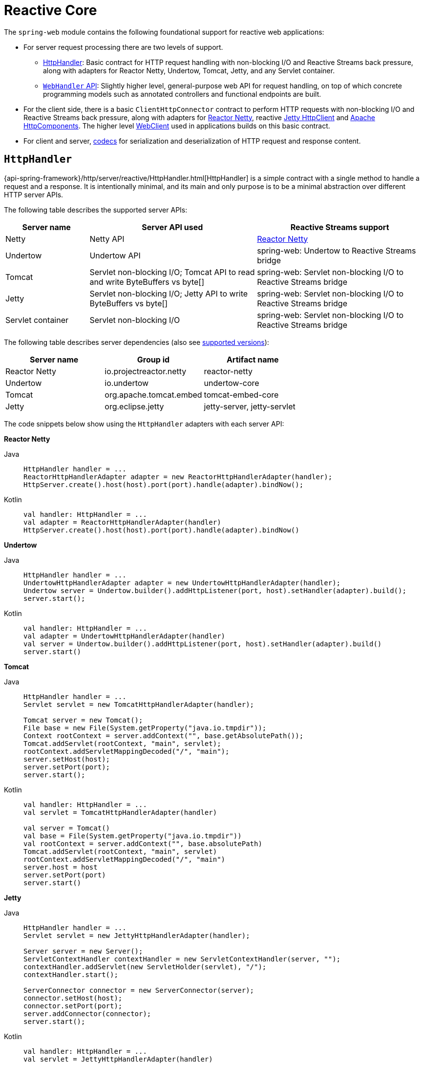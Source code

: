 [[webflux-reactive-spring-web]]
= Reactive Core

The `spring-web` module contains the following foundational support for reactive web
applications:

* For server request processing there are two levels of support.
** xref:web/webflux/reactive-spring.adoc#webflux-httphandler[HttpHandler]: Basic contract for HTTP request handling with
non-blocking I/O and Reactive Streams back pressure, along with adapters for Reactor Netty,
Undertow, Tomcat, Jetty, and any Servlet container.
** xref:web/webflux/reactive-spring.adoc#webflux-web-handler-api[`WebHandler` API]: Slightly higher level, general-purpose web API for
request handling, on top of which concrete programming models such as annotated
controllers and functional endpoints are built.
* For the client side, there is a basic `ClientHttpConnector` contract to perform HTTP
requests with non-blocking I/O and Reactive Streams back pressure, along with adapters for
https://github.com/reactor/reactor-netty[Reactor Netty], reactive
https://github.com/jetty-project/jetty-reactive-httpclient[Jetty HttpClient]
and https://hc.apache.org/[Apache HttpComponents].
The higher level xref:web/webflux-webclient.adoc[WebClient] used in applications
builds on this basic contract.
* For client and server, xref:web/webflux/reactive-spring.adoc#webflux-codecs[codecs] for serialization and
deserialization of HTTP request and response content.



[[webflux-httphandler]]
== `HttpHandler`

{api-spring-framework}/http/server/reactive/HttpHandler.html[HttpHandler]
is a simple contract with a single method to handle a request and a response. It is
intentionally minimal, and its main and only purpose is to be a minimal abstraction
over different HTTP server APIs.

The following table describes the supported server APIs:

[cols="1,2,2", options="header"]
|===
| Server name | Server API used | Reactive Streams support

| Netty
| Netty API
| https://github.com/reactor/reactor-netty[Reactor Netty]

| Undertow
| Undertow API
| spring-web: Undertow to Reactive Streams bridge

| Tomcat
| Servlet non-blocking I/O; Tomcat API to read and write ByteBuffers vs byte[]
| spring-web: Servlet non-blocking I/O to Reactive Streams bridge

| Jetty
| Servlet non-blocking I/O; Jetty API to write ByteBuffers vs byte[]
| spring-web: Servlet non-blocking I/O to Reactive Streams bridge

| Servlet container
| Servlet non-blocking I/O
| spring-web: Servlet non-blocking I/O to Reactive Streams bridge
|===

The following table describes server dependencies (also see
https://github.com/spring-projects/spring-framework/wiki/What%27s-New-in-the-Spring-Framework[supported versions]):

|===
|Server name|Group id|Artifact name

|Reactor Netty
|io.projectreactor.netty
|reactor-netty

|Undertow
|io.undertow
|undertow-core

|Tomcat
|org.apache.tomcat.embed
|tomcat-embed-core

|Jetty
|org.eclipse.jetty
|jetty-server, jetty-servlet
|===

The code snippets below show using the `HttpHandler` adapters with each server API:

*Reactor Netty*
[tabs]
======
Java::
+
[source,java,indent=0,subs="verbatim,quotes",role="primary"]
----
	HttpHandler handler = ...
	ReactorHttpHandlerAdapter adapter = new ReactorHttpHandlerAdapter(handler);
	HttpServer.create().host(host).port(port).handle(adapter).bindNow();
----

Kotlin::
+
[source,kotlin,indent=0,subs="verbatim,quotes",role="secondary"]
----
	val handler: HttpHandler = ...
	val adapter = ReactorHttpHandlerAdapter(handler)
	HttpServer.create().host(host).port(port).handle(adapter).bindNow()
----
======

*Undertow*
[tabs]
======
Java::
+
[source,java,indent=0,subs="verbatim,quotes",role="primary"]
----
	HttpHandler handler = ...
	UndertowHttpHandlerAdapter adapter = new UndertowHttpHandlerAdapter(handler);
	Undertow server = Undertow.builder().addHttpListener(port, host).setHandler(adapter).build();
	server.start();
----

Kotlin::
+
[source,kotlin,indent=0,subs="verbatim,quotes",role="secondary"]
----
	val handler: HttpHandler = ...
	val adapter = UndertowHttpHandlerAdapter(handler)
	val server = Undertow.builder().addHttpListener(port, host).setHandler(adapter).build()
	server.start()
----
======

*Tomcat*
[tabs]
======
Java::
+
[source,java,indent=0,subs="verbatim,quotes",role="primary"]
----
	HttpHandler handler = ...
	Servlet servlet = new TomcatHttpHandlerAdapter(handler);

	Tomcat server = new Tomcat();
	File base = new File(System.getProperty("java.io.tmpdir"));
	Context rootContext = server.addContext("", base.getAbsolutePath());
	Tomcat.addServlet(rootContext, "main", servlet);
	rootContext.addServletMappingDecoded("/", "main");
	server.setHost(host);
	server.setPort(port);
	server.start();
----

Kotlin::
+
[source,kotlin,indent=0,subs="verbatim,quotes",role="secondary"]
----
	val handler: HttpHandler = ...
	val servlet = TomcatHttpHandlerAdapter(handler)

	val server = Tomcat()
	val base = File(System.getProperty("java.io.tmpdir"))
	val rootContext = server.addContext("", base.absolutePath)
	Tomcat.addServlet(rootContext, "main", servlet)
	rootContext.addServletMappingDecoded("/", "main")
	server.host = host
	server.setPort(port)
	server.start()
----
======

*Jetty*

[tabs]
======
Java::
+
[source,java,indent=0,subs="verbatim,quotes",role="primary"]
----
	HttpHandler handler = ...
	Servlet servlet = new JettyHttpHandlerAdapter(handler);

	Server server = new Server();
	ServletContextHandler contextHandler = new ServletContextHandler(server, "");
	contextHandler.addServlet(new ServletHolder(servlet), "/");
	contextHandler.start();

	ServerConnector connector = new ServerConnector(server);
	connector.setHost(host);
	connector.setPort(port);
	server.addConnector(connector);
	server.start();
----

Kotlin::
+
[source,kotlin,indent=0,subs="verbatim,quotes",role="secondary"]
----
	val handler: HttpHandler = ...
	val servlet = JettyHttpHandlerAdapter(handler)

	val server = Server()
	val contextHandler = ServletContextHandler(server, "")
	contextHandler.addServlet(ServletHolder(servlet), "/")
	contextHandler.start();

	val connector = ServerConnector(server)
	connector.host = host
	connector.port = port
	server.addConnector(connector)
	server.start()
----
======

*Servlet Container*

To deploy as a WAR to any Servlet container, you can extend and include
{api-spring-framework}/web/server/adapter/AbstractReactiveWebInitializer.html[`AbstractReactiveWebInitializer`]
in the WAR. That class wraps an `HttpHandler` with `ServletHttpHandlerAdapter` and registers
that as a `Servlet`.



[[webflux-web-handler-api]]
== `WebHandler` API

The `org.springframework.web.server` package builds on the xref:web/webflux/reactive-spring.adoc#webflux-httphandler[`HttpHandler`] contract
to provide a general-purpose web API for processing requests through a chain of multiple
{api-spring-framework}/web/server/WebExceptionHandler.html[`WebExceptionHandler`], multiple
{api-spring-framework}/web/server/WebFilter.html[`WebFilter`], and a single
{api-spring-framework}/web/server/WebHandler.html[`WebHandler`] component. The chain can
be put together with `WebHttpHandlerBuilder` by simply pointing to a Spring
`ApplicationContext` where components are
xref:web/webflux/reactive-spring.adoc#webflux-web-handler-api-special-beans[auto-detected], and/or by registering components
with the builder.

While `HttpHandler` has a simple goal to abstract the use of different HTTP servers, the
`WebHandler` API aims to provide a broader set of features commonly used in web applications
such as:

* User session with attributes.
* Request attributes.
* Resolved `Locale` or `Principal` for the request.
* Access to parsed and cached form data.
* Abstractions for multipart data.
* and more..

[[webflux-web-handler-api-special-beans]]
=== Special bean types

The table below lists the components that `WebHttpHandlerBuilder` can auto-detect in a
Spring ApplicationContext, or that can be registered directly with it:

[cols="2,2,1,3", options="header"]
|===
| Bean name | Bean type | Count | Description

| <any>
| `WebExceptionHandler`
| 0..N
| Provide handling for exceptions from the chain of `WebFilter` instances and the target
  `WebHandler`. For more details, see xref:web/webflux/reactive-spring.adoc#webflux-exception-handler[Exceptions].

| <any>
| `WebFilter`
| 0..N
| Apply interception style logic to before and after the rest of the filter chain and
  the target `WebHandler`. For more details, see xref:web/webflux/reactive-spring.adoc#webflux-filters[Filters].

| `webHandler`
| `WebHandler`
| 1
| The handler for the request.

| `webSessionManager`
| `WebSessionManager`
| 0..1
| The manager for `WebSession` instances exposed through a method on `ServerWebExchange`.
  `DefaultWebSessionManager` by default.

| `serverCodecConfigurer`
| `ServerCodecConfigurer`
| 0..1
| For access to `HttpMessageReader` instances for parsing form data and multipart data that is then
  exposed through methods on `ServerWebExchange`. `ServerCodecConfigurer.create()` by default.

| `localeContextResolver`
| `LocaleContextResolver`
| 0..1
| The resolver for `LocaleContext` exposed through a method on `ServerWebExchange`.
  `AcceptHeaderLocaleContextResolver` by default.

| `forwardedHeaderTransformer`
| `ForwardedHeaderTransformer`
| 0..1
| For processing forwarded type headers, either by extracting and removing them or by removing them only.
  Not used by default.
|===


[[webflux-form-data]]
=== Form Data

`ServerWebExchange` exposes the following method for accessing form data:

[tabs]
======
Java::
+
[source,java,indent=0,subs="verbatim,quotes",role="primary"]
----
	Mono<MultiValueMap<String, String>> getFormData();
----

Kotlin::
+
[source,Kotlin,indent=0,subs="verbatim,quotes",role="secondary"]
----
	suspend fun getFormData(): MultiValueMap<String, String>
----
======

The `DefaultServerWebExchange` uses the configured `HttpMessageReader` to parse form data
(`application/x-www-form-urlencoded`) into a `MultiValueMap`. By default,
`FormHttpMessageReader` is configured for use by the `ServerCodecConfigurer` bean
(see the xref:web/webflux/reactive-spring.adoc#webflux-web-handler-api[Web Handler API]).


[[webflux-multipart]]
=== Multipart Data
[.small]#xref:web/webmvc/mvc-servlet/multipart.adoc[See equivalent in the Servlet stack]#

`ServerWebExchange` exposes the following method for accessing multipart data:

[tabs]
======
Java::
+
[source,java,indent=0,subs="verbatim,quotes",role="primary"]
----
	Mono<MultiValueMap<String, Part>> getMultipartData();
----

Kotlin::
+
[source,Kotlin,indent=0,subs="verbatim,quotes",role="secondary"]
----
	suspend fun getMultipartData(): MultiValueMap<String, Part>
----
======

The `DefaultServerWebExchange` uses the configured
`HttpMessageReader<MultiValueMap<String, Part>>` to parse `multipart/form-data`,  
`multipart/mixed`, and `multipart/related` content into a `MultiValueMap`.
By default, this is the `DefaultPartHttpMessageReader`, which does not have any third-party
dependencies.
Alternatively, the `SynchronossPartHttpMessageReader` can be used, which is based on the
https://github.com/synchronoss/nio-multipart[Synchronoss NIO Multipart] library.
Both are configured through the `ServerCodecConfigurer` bean
(see the xref:web/webflux/reactive-spring.adoc#webflux-web-handler-api[Web Handler API]).

To parse multipart data in streaming fashion, you can use the `Flux<PartEvent>` returned from the
`PartEventHttpMessageReader` instead of using `@RequestPart`, as that  implies `Map`-like access
to individual parts by name and, hence, requires parsing multipart data in full.
By contrast, you can use `@RequestBody` to decode the content to `Flux<PartEvent>` without
collecting to a `MultiValueMap`.


[[webflux-forwarded-headers]]
=== Forwarded Headers
[.small]#xref:web/webmvc/filters.adoc#filters-forwarded-headers[See equivalent in the Servlet stack]#

As a request goes through proxies (such as load balancers), the host, port, and
scheme may change. That makes it a challenge, from a client perspective, to create links that point to the correct
host, port, and scheme.

https://tools.ietf.org/html/rfc7239[RFC 7239] defines the `Forwarded` HTTP header
that proxies can use to provide information about the original request. There are other
non-standard headers, too, including `X-Forwarded-Host`, `X-Forwarded-Port`,
`X-Forwarded-Proto`, `X-Forwarded-Ssl`, and `X-Forwarded-Prefix`.

`ForwardedHeaderTransformer` is a component that modifies the host, port, and scheme of
the request, based on forwarded headers, and then removes those headers. If you declare
it as a bean with the name `forwardedHeaderTransformer`, it will be
xref:web/webflux/reactive-spring.adoc#webflux-web-handler-api-special-beans[detected] and used.

There are security considerations for forwarded headers, since an application cannot know
if the headers were added by a proxy, as intended, or by a malicious client. This is why
a proxy at the boundary of trust should be configured to remove untrusted forwarded traffic coming
from the outside. You can also configure the `ForwardedHeaderTransformer` with
`removeOnly=true`, in which case it removes but does not use the headers.

NOTE: In 5.1 `ForwardedHeaderFilter` was deprecated and superseded by
`ForwardedHeaderTransformer` so forwarded headers can be processed earlier, before the
exchange is created. If the filter is configured anyway, it is taken out of the list of
filters, and `ForwardedHeaderTransformer` is used instead.



[[webflux-filters]]
== Filters
[.small]#xref:web/webmvc/filters.adoc[See equivalent in the Servlet stack]#

In the xref:web/webflux/reactive-spring.adoc#webflux-web-handler-api[`WebHandler` API], you can use a `WebFilter` to apply interception-style
logic before and after the rest of the processing chain of filters and the target
`WebHandler`. When using the xref:web/webflux/dispatcher-handler.adoc#webflux-framework-config[WebFlux Config], registering a `WebFilter` is as simple
as declaring it as a Spring bean and (optionally) expressing precedence by using `@Order` on
the bean declaration or by implementing `Ordered`.


[[webflux-filters-cors]]
=== CORS
[.small]#xref:web/webmvc/filters.adoc#filters-cors[See equivalent in the Servlet stack]#

Spring WebFlux provides fine-grained support for CORS configuration through annotations on
controllers. However, when you use it with Spring Security, we advise relying on the built-in
`CorsFilter`, which must be ordered ahead of Spring Security's chain of filters.

See the section on xref:web/webflux-cors.adoc[CORS] and the xref:web/webflux-cors.adoc#webflux-cors-webfilter[CORS `WebFilter`] for more details.


[[webflux-exception-handler]]
== Exceptions
[.small]#xref:web/webmvc/mvc-servlet/exceptionhandlers.adoc#mvc-ann-customer-servlet-container-error-page[See equivalent in the Servlet stack]#

In the xref:web/webflux/reactive-spring.adoc#webflux-web-handler-api[`WebHandler` API], you can use a `WebExceptionHandler` to handle
exceptions from the chain of `WebFilter` instances and the target `WebHandler`. When using the
xref:web/webflux/dispatcher-handler.adoc#webflux-framework-config[WebFlux Config], registering a `WebExceptionHandler` is as simple as declaring it as a
Spring bean and (optionally) expressing precedence by using `@Order` on the bean declaration or
by implementing `Ordered`.

The following table describes the available `WebExceptionHandler` implementations:

[cols="1,2", options="header"]
|===
| Exception Handler | Description

| `ResponseStatusExceptionHandler`
| Provides handling for exceptions of type
  {api-spring-framework}/web/server/ResponseStatusException.html[`ResponseStatusException`]
  by setting the response to the HTTP status code of the exception.

| `WebFluxResponseStatusExceptionHandler`
| Extension of `ResponseStatusExceptionHandler` that can also determine the HTTP status
  code of a `@ResponseStatus` annotation on any exception.

  This handler is declared in the xref:web/webflux/dispatcher-handler.adoc#webflux-framework-config[WebFlux Config].

|===



[[webflux-codecs]]
== Codecs
[.small]#xref:integration/rest-clients.adoc#rest-message-conversion[See equivalent in the Servlet stack]#

The `spring-web` and `spring-core` modules provide support for serializing and
deserializing byte content to and from higher level objects through non-blocking I/O with
Reactive Streams back pressure. The following describes this support:

* {api-spring-framework}/core/codec/Encoder.html[`Encoder`] and
{api-spring-framework}/core/codec/Decoder.html[`Decoder`] are low level contracts to
encode and decode content independent of HTTP.
* {api-spring-framework}/http/codec/HttpMessageReader.html[`HttpMessageReader`] and
{api-spring-framework}/http/codec/HttpMessageWriter.html[`HttpMessageWriter`] are contracts
to encode and decode HTTP message content.
* An `Encoder` can be wrapped with `EncoderHttpMessageWriter` to adapt it for use in a web
application, while a `Decoder` can be wrapped with `DecoderHttpMessageReader`.
* {api-spring-framework}/core/io/buffer/DataBuffer.html[`DataBuffer`] abstracts different
byte buffer representations (e.g. Netty `ByteBuf`, `java.nio.ByteBuffer`, etc.) and is
what all codecs work on. See xref:core/databuffer-codec.adoc[Data Buffers and Codecs] in the
"Spring Core" section for more on this topic.

The `spring-core` module provides `byte[]`, `ByteBuffer`, `DataBuffer`, `Resource`, and
`String` encoder and decoder implementations. The `spring-web` module provides Jackson
JSON, Jackson Smile, JAXB2, Protocol Buffers and other encoders and decoders along with
web-only HTTP message reader and writer implementations for form data, multipart content,
server-sent events, and others.

`ClientCodecConfigurer` and `ServerCodecConfigurer` are typically used to configure and
customize the codecs to use in an application. See the section on configuring
xref:web/webflux/config.adoc#webflux-config-message-codecs[HTTP message codecs].

[[webflux-codecs-jackson]]
=== Jackson JSON

JSON and binary JSON (https://github.com/FasterXML/smile-format-specification[Smile]) are
both supported when the Jackson library is present.

The `Jackson2Decoder` works as follows:

* Jackson's asynchronous, non-blocking parser is used to aggregate a stream of byte chunks
into ``TokenBuffer``'s each representing a JSON object.
* Each `TokenBuffer` is passed to Jackson's `ObjectMapper` to create a higher level object.
* When decoding to a single-value publisher (e.g. `Mono`), there is one `TokenBuffer`.
* When decoding to a multi-value publisher (e.g. `Flux`), each `TokenBuffer` is passed to
the `ObjectMapper` as soon as enough bytes are received for a fully formed object. The
input content can be a JSON array, or any
https://en.wikipedia.org/wiki/JSON_streaming[line-delimited JSON] format such as NDJSON,
JSON Lines, or JSON Text Sequences.

The `Jackson2Encoder` works as follows:

* For a single value publisher (e.g. `Mono`), simply serialize it through the
`ObjectMapper`.
* For a multi-value publisher with `application/json`, by default collect the values with
`Flux#collectToList()` and then serialize the resulting collection.
* For a multi-value publisher with a streaming media type such as
`application/x-ndjson` or `application/stream+x-jackson-smile`, encode, write, and
flush each value individually using a
https://en.wikipedia.org/wiki/JSON_streaming[line-delimited JSON] format. Other
streaming media types may be registered with the encoder.
* For SSE the `Jackson2Encoder` is invoked per event and the output is flushed to ensure
delivery without delay.

[NOTE]
====
By default both `Jackson2Encoder` and `Jackson2Decoder` do not support elements of type
`String`. Instead the default assumption is that a string or a sequence of strings
represent serialized JSON content, to be rendered by the `CharSequenceEncoder`. If what
you need is to render a JSON array from `Flux<String>`, use `Flux#collectToList()` and
encode a `Mono<List<String>>`.
====

[[webflux-codecs-forms]]
=== Form Data

`FormHttpMessageReader` and `FormHttpMessageWriter` support decoding and encoding
`application/x-www-form-urlencoded` content.

On the server side where form content often needs to be accessed from multiple places,
`ServerWebExchange` provides a dedicated `getFormData()` method that parses the content
through `FormHttpMessageReader` and then caches the result for repeated access.
See xref:web/webflux/reactive-spring.adoc#webflux-form-data[Form Data] in the xref:web/webflux/reactive-spring.adoc#webflux-web-handler-api[`WebHandler` API] section.

Once `getFormData()` is used, the original raw content can no longer be read from the
request body. For this reason, applications are expected to go through `ServerWebExchange`
consistently for access to the cached form data versus reading from the raw request body.


[[webflux-codecs-multipart]]
=== Multipart

`MultipartHttpMessageReader` and `MultipartHttpMessageWriter` support decoding and
encoding "multipart/form-data", "multipart/mixed", and "multipart/related" content.
In turn `MultipartHttpMessageReader` delegates to another `HttpMessageReader` 
for the actual parsing to a `Flux<Part>` and then simply collects the parts into a `MultiValueMap`.
By default, the `DefaultPartHttpMessageReader` is used, but this can be changed through the
`ServerCodecConfigurer`.
For more information about the `DefaultPartHttpMessageReader`, refer to the
{api-spring-framework}/http/codec/multipart/DefaultPartHttpMessageReader.html[javadoc of `DefaultPartHttpMessageReader`].

On the server side where multipart form content may need to be accessed from multiple
places, `ServerWebExchange` provides a dedicated `getMultipartData()` method that parses
the content through `MultipartHttpMessageReader` and then caches the result for repeated access.
See xref:web/webflux/reactive-spring.adoc#webflux-multipart[Multipart Data] in the xref:web/webflux/reactive-spring.adoc#webflux-web-handler-api[`WebHandler` API] section.

Once `getMultipartData()` is used, the original raw content can no longer be read from the
request body. For this reason applications have to consistently use `getMultipartData()`
for repeated, map-like access to parts, or otherwise rely on the
`SynchronossPartHttpMessageReader` for a one-time access to `Flux<Part>`.


[[webflux-codecs-limits]]
=== Limits

`Decoder` and `HttpMessageReader` implementations that buffer some or all of the input
stream can be configured with a limit on the maximum number of bytes to buffer in memory.
In some cases buffering occurs because input is aggregated and represented as a single
object — for example, a controller method with `@RequestBody byte[]`,
`x-www-form-urlencoded` data, and so on. Buffering can also occur with streaming, when
splitting the input stream — for example, delimited text, a stream of JSON objects, and
so on. For those streaming cases, the limit applies to the number of bytes associated
with one object in the stream.

To configure buffer sizes, you can check if a given `Decoder` or `HttpMessageReader`
exposes a `maxInMemorySize` property and if so the Javadoc will have details about default
values. On the server side, `ServerCodecConfigurer` provides a single place from where to
set all codecs, see xref:web/webflux/config.adoc#webflux-config-message-codecs[HTTP message codecs]. On the client side, the limit for
all codecs can be changed in
xref:web/webflux-webclient/client-builder.adoc#webflux-client-builder-maxinmemorysize[WebClient.Builder].

For xref:web/webflux/reactive-spring.adoc#webflux-codecs-multipart[Multipart parsing] the `maxInMemorySize` property limits
the size of non-file parts. For file parts, it determines the threshold at which the part
is written to disk. For file parts written to disk, there is an additional
`maxDiskUsagePerPart` property to limit the amount of disk space per part. There is also
a `maxParts` property to limit the overall number of parts in a multipart request.
To configure all three in WebFlux, you'll need to supply a pre-configured instance of
`MultipartHttpMessageReader` to `ServerCodecConfigurer`.



[[webflux-codecs-streaming]]
=== Streaming
[.small]#xref:web/webmvc/mvc-ann-async.adoc#mvc-ann-async-http-streaming[See equivalent in the Servlet stack]#

When streaming to the HTTP response (for example, `text/event-stream`,
`application/x-ndjson`), it is important to send data periodically, in order to
reliably detect a disconnected client sooner rather than later. Such a send could be a
comment-only, empty SSE event or any other "no-op" data that would effectively serve as
a heartbeat.


[[webflux-codecs-buffers]]
=== `DataBuffer`

`DataBuffer` is the representation for a byte buffer in WebFlux. The Spring Core part of
this reference has more on that in the section on
xref:core/databuffer-codec.adoc[Data Buffers and Codecs]. The key point to understand is that on some
servers like Netty, byte buffers are pooled and reference counted, and must be released
when consumed to avoid memory leaks.

WebFlux applications generally do not need to be concerned with such issues, unless they
consume or produce data buffers directly, as opposed to relying on codecs to convert to
and from higher level objects, or unless they choose to create custom codecs. For such
cases please review the information in xref:core/databuffer-codec.adoc[Data Buffers and Codecs],
especially the section on xref:core/databuffer-codec.adoc#databuffers-using[Using DataBuffer].



[[webflux-logging]]
== Logging
[.small]#xref:web/webmvc/mvc-servlet/logging.adoc[See equivalent in the Servlet stack]#

`DEBUG` level logging in Spring WebFlux is designed to be compact, minimal, and
human-friendly. It focuses on high value bits of information that are useful over and
over again vs others that are useful only when debugging a specific issue.

`TRACE` level logging generally follows the same principles as `DEBUG` (and for example also
should not be a firehose) but can be used for debugging any issue. In addition, some log
messages may show a different level of detail at `TRACE` vs `DEBUG`.

Good logging comes from the experience of using the logs. If you spot anything that does
not meet the stated goals, please let us know.


[[webflux-logging-id]]
=== Log Id

In WebFlux, a single request can be run over multiple threads and the thread ID
is not useful for correlating log messages that belong to a specific request. This is why
WebFlux log messages are prefixed with a request-specific ID by default.

On the server side, the log ID is stored in the `ServerWebExchange` attribute
({api-spring-framework}/web/server/ServerWebExchange.html#LOG_ID_ATTRIBUTE[`LOG_ID_ATTRIBUTE`]),
while a fully formatted prefix based on that ID is available from
`ServerWebExchange#getLogPrefix()`. On the `WebClient` side, the log ID is stored in the
`ClientRequest` attribute
({api-spring-framework}/web/reactive/function/client/ClientRequest.html#LOG_ID_ATTRIBUTE[`LOG_ID_ATTRIBUTE`])
,while a fully formatted prefix is available from `ClientRequest#logPrefix()`.


[[webflux-logging-sensitive-data]]
=== Sensitive Data
[.small]#xref:web/webmvc/mvc-servlet/logging.adoc#mvc-logging-sensitive-data[See equivalent in the Servlet stack]#

`DEBUG` and `TRACE` logging can log sensitive information. This is why form parameters and
headers are masked by default and you must explicitly enable their logging in full.

The following example shows how to do so for server-side requests:

[tabs]
======
Java::
+
[source,java,indent=0,subs="verbatim,quotes",role="primary"]
----
	@Configuration
	@EnableWebFlux
	class MyConfig implements WebFluxConfigurer {

		@Override
		public void configureHttpMessageCodecs(ServerCodecConfigurer configurer) {
			configurer.defaultCodecs().enableLoggingRequestDetails(true);
		}
	}
----

Kotlin::
+
[source,kotlin,indent=0,subs="verbatim,quotes",role="secondary"]
----
	@Configuration
	@EnableWebFlux
	class MyConfig : WebFluxConfigurer {

		override fun configureHttpMessageCodecs(configurer: ServerCodecConfigurer) {
			configurer.defaultCodecs().enableLoggingRequestDetails(true)
		}
	}
----
======

The following example shows how to do so for client-side requests:

[tabs]
======
Java::
+
[source,java,indent=0,subs="verbatim,quotes",role="primary"]
----
	Consumer<ClientCodecConfigurer> consumer = configurer ->
			configurer.defaultCodecs().enableLoggingRequestDetails(true);

	WebClient webClient = WebClient.builder()
			.exchangeStrategies(strategies -> strategies.codecs(consumer))
			.build();
----

Kotlin::
+
[source,kotlin,indent=0,subs="verbatim,quotes",role="secondary"]
----
	val consumer: (ClientCodecConfigurer) -> Unit  = { configurer -> configurer.defaultCodecs().enableLoggingRequestDetails(true) }

	val webClient = WebClient.builder()
			.exchangeStrategies({ strategies -> strategies.codecs(consumer) })
			.build()
----
======


[[webflux-logging-appenders]]
=== Appenders

Logging libraries such as SLF4J and Log4J 2 provide asynchronous loggers that avoid
blocking. While those have their own drawbacks such as potentially dropping messages
that could not be queued for logging, they are the best available options currently
for use in a reactive, non-blocking application.



[[webflux-codecs-custom]]
=== Custom codecs

Applications can register custom codecs for supporting additional media types,
or specific behaviors that are not supported by the default codecs.

Some configuration options expressed by developers are enforced on default codecs.
Custom codecs might want to get a chance to align with those preferences,
like xref:web/webflux/reactive-spring.adoc#webflux-codecs-limits[enforcing buffering limits]
or xref:web/webflux/reactive-spring.adoc#webflux-logging-sensitive-data[logging sensitive data].

The following example shows how to do so for client-side requests:

[tabs]
======
Java::
+
[source,java,indent=0,subs="verbatim,quotes",role="primary"]
----
	WebClient webClient = WebClient.builder()
			.codecs(configurer -> {
					CustomDecoder decoder = new CustomDecoder();
                    configurer.customCodecs().registerWithDefaultConfig(decoder);
			})
			.build();
----

Kotlin::
+
[source,kotlin,indent=0,subs="verbatim,quotes",role="secondary"]
----
	val webClient = WebClient.builder()
			.codecs({ configurer ->
					val decoder = CustomDecoder()
            		configurer.customCodecs().registerWithDefaultConfig(decoder)
			 })
			.build()
----
======

